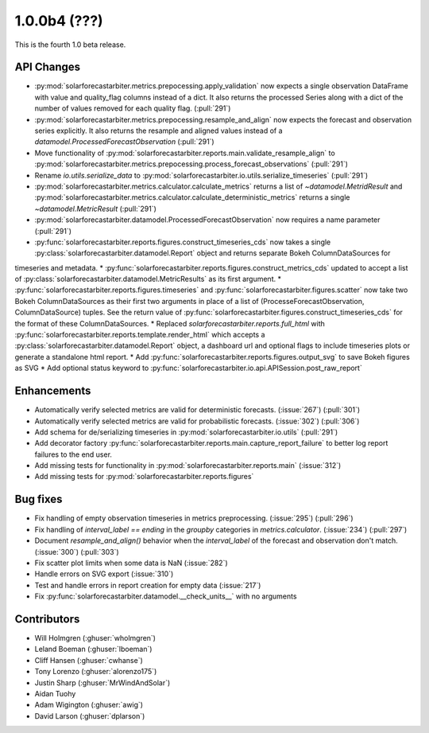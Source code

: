 .. _whatsnew_100b4:

1.0.0b4 (???)
-------------

This is the fourth 1.0 beta release.


API Changes
~~~~~~~~~~~
* :py:mod:`solarforecastarbiter.metrics.prepocessing.apply_validation` now expects a single observation DataFrame with value and quality_flag columns instead of a dict. It also returns the processed Series along with a dict of the number of values removed for each quality flag. (:pull:`291`)
* :py:mod:`solarforecastarbiter.metrics.prepocessing.resample_and_align` now expects the forecast and observation series explicitly. It also returns the resample and aligned values instead of a `datamodel.ProcessedForecastObservation` (:pull:`291`)
* Move functionality of :py:mod:`solarforecastarbiter.reports.main.validate_resample_align` to :py:mod:`solarforecastarbiter.metrics.prepocessing.process_forecast_observations` (:pull:`291`)
* Rename `io.utils.serialize_data` to :py:mod:`solarforecastarbiter.io.utils.serialize_timeseries` (:pull:`291`)
* :py:mod:`solarforecastarbiter.metrics.calculator.calculate_metrics` returns a list of `~datamodel.MetridResult` and :py:mod:`solarforecastarbiter.metrics.calculator.calculate_deterministic_metrics` returns a single `~datamodel.MetricResult` (:pull:`291`)
* :py:mod:`solarforecastarbiter.datamodel.ProcessedForecastObservation` now requires a name parameter (:pull:`291`)
* :py:func:`solarforecastarbiter.reports.figures.construct_timeseries_cds` now takes a single :py:class:`solarforecastarbiter.datamodel.Report` object and returns separate Bokeh ColumnDataSources for
timeseries and metadata.
* :py:func:`solarforecastarbiter.reports.figures.construct_metrics_cds` updated to accept a list of :py:class:`solarforecastarbiter.datamodel.MetricResults` as its first argument.
* :py:func:`solarforecastarbiter.reports.figures.timeseries` and :py:func:`solarforecastarbiter.figures.scatter` now take two Bokeh ColumnDataSources as their first two arguments in place of a list of (ProcesseForecastObservation, ColumnDataSource) tuples. See the return value of :py:func:`solarforecastarbiter.figures.construct_timeseries_cds` for the format of these ColumnDataSources.
* Replaced `solarforecastarbiter.reports.full_html` with :py:func:`solarforecastarbiter.reports.template.render_html` which accepts a :py:class:`solarforecastarbiter.datamodel.Report` object, a dashboard url and optional flags to include timeseries plots or generate a standalone html report.
* Add :py:func:`solarforecastarbiter.reports.figures.output_svg` to save Bokeh figures as SVG
* Add optional status keyword to :py:func:`solarforecastarbiter.io.api.APISession.post_raw_report`

Enhancements
~~~~~~~~~~~~
* Automatically verify selected metrics are valid for deterministic forecasts. (:issue:`267`) (:pull:`301`)
* Automatically verify selected metrics are valid for probabilistic forecasts. (:issue:`302`) (:pull:`306`)
* Add schema for de/serializing timeseries in :py:mod:`solarforecastarbiter.io.utils` (:pull:`291`)
* Add decorator factory :py:func:`solarforecastarbiter.reports.main.capture_report_failure` to better log report failures to the end user.
* Add missing tests for functionality in :py:mod:`solarforecastarbiter.reports.main` (:issue:`312`)
* Add missing tests for :py:mod:`solarforecastarbiter.reports.figures`

Bug fixes
~~~~~~~~~
* Fix handling of empty observation timeseries in metrics preprocessing. (:issue:`295`) (:pull:`296`)
* Fix handling of `interval_label == ending` in the `groupby` categories in
  `metrics.calculator`. (:issue:`234`) (:pull:`297`)
* Document `resample_and_align()` behavior when the `interval_label` of the
  forecast and observation don't match. (:issue:`300`) (:pull:`303`)
* Fix scatter plot limits when some data is NaN (:issue:`282`)
* Handle errors on SVG export (:issue:`310`)
* Test and handle errors in report creation for empty data (:issue:`217`)
* Fix :py:func:`solarforecastarbiter.datamodel.__check_units__` with no arguments

Contributors
~~~~~~~~~~~~

* Will Holmgren (:ghuser:`wholmgren`)
* Leland Boeman (:ghuser:`lboeman`)
* Cliff Hansen (:ghuser:`cwhanse`)
* Tony Lorenzo (:ghuser:`alorenzo175`)
* Justin Sharp (:ghuser:`MrWindAndSolar`)
* Aidan Tuohy
* Adam Wigington (:ghuser:`awig`)
* David Larson (:ghuser:`dplarson`)
